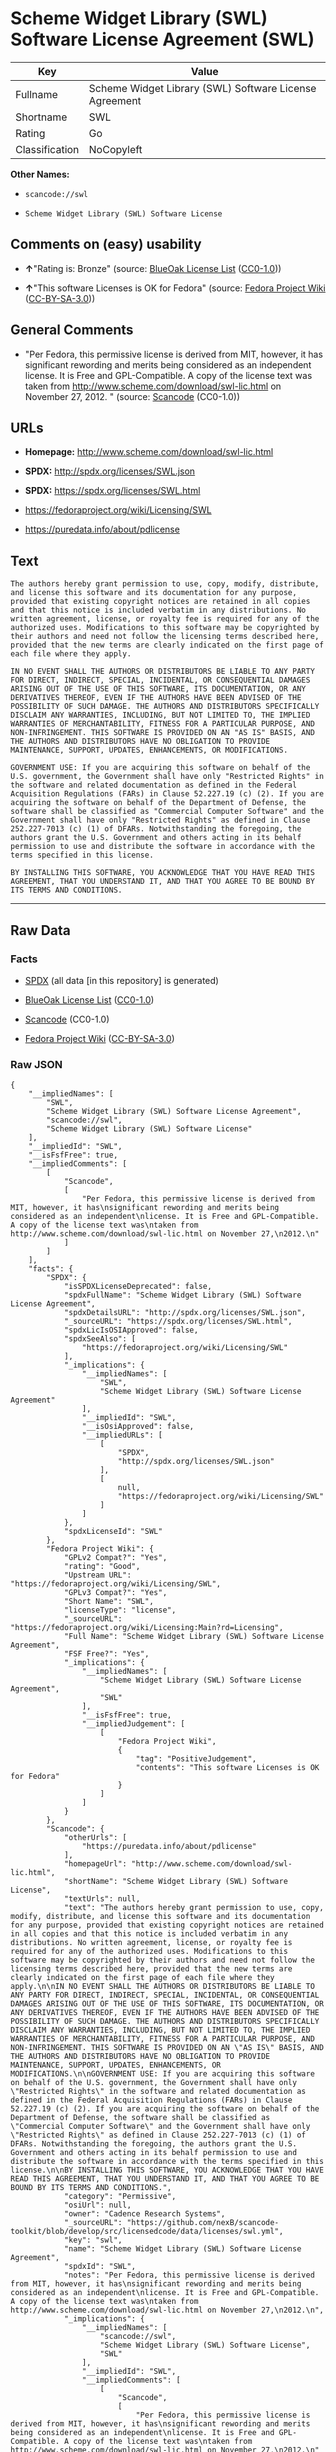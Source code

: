 * Scheme Widget Library (SWL) Software License Agreement (SWL)

| Key              | Value                                                    |
|------------------+----------------------------------------------------------|
| Fullname         | Scheme Widget Library (SWL) Software License Agreement   |
| Shortname        | SWL                                                      |
| Rating           | Go                                                       |
| Classification   | NoCopyleft                                               |

*Other Names:*

- =scancode://swl=

- =Scheme Widget Library (SWL) Software License=

** Comments on (easy) usability

- *↑*"Rating is: Bronze" (source:
  [[https://blueoakcouncil.org/list][BlueOak License List]]
  ([[https://raw.githubusercontent.com/blueoakcouncil/blue-oak-list-npm-package/master/LICENSE][CC0-1.0]]))

- *↑*"This software Licenses is OK for Fedora" (source:
  [[https://fedoraproject.org/wiki/Licensing:Main?rd=Licensing][Fedora
  Project Wiki]]
  ([[https://creativecommons.org/licenses/by-sa/3.0/legalcode][CC-BY-SA-3.0]]))

** General Comments

- "Per Fedora, this permissive license is derived from MIT, however, it
  has significant rewording and merits being considered as an
  independent license. It is Free and GPL-Compatible. A copy of the
  license text was taken from
  http://www.scheme.com/download/swl-lic.html on November 27, 2012. "
  (source:
  [[https://github.com/nexB/scancode-toolkit/blob/develop/src/licensedcode/data/licenses/swl.yml][Scancode]]
  (CC0-1.0))

** URLs

- *Homepage:* http://www.scheme.com/download/swl-lic.html

- *SPDX:* http://spdx.org/licenses/SWL.json

- *SPDX:* https://spdx.org/licenses/SWL.html

- https://fedoraproject.org/wiki/Licensing/SWL

- https://puredata.info/about/pdlicense

** Text

#+BEGIN_EXAMPLE
  The authors hereby grant permission to use, copy, modify, distribute, and license this software and its documentation for any purpose, provided that existing copyright notices are retained in all copies and that this notice is included verbatim in any distributions. No written agreement, license, or royalty fee is required for any of the authorized uses. Modifications to this software may be copyrighted by their authors and need not follow the licensing terms described here, provided that the new terms are clearly indicated on the first page of each file where they apply.

  IN NO EVENT SHALL THE AUTHORS OR DISTRIBUTORS BE LIABLE TO ANY PARTY FOR DIRECT, INDIRECT, SPECIAL, INCIDENTAL, OR CONSEQUENTIAL DAMAGES ARISING OUT OF THE USE OF THIS SOFTWARE, ITS DOCUMENTATION, OR ANY DERIVATIVES THEREOF, EVEN IF THE AUTHORS HAVE BEEN ADVISED OF THE POSSIBILITY OF SUCH DAMAGE. THE AUTHORS AND DISTRIBUTORS SPECIFICALLY DISCLAIM ANY WARRANTIES, INCLUDING, BUT NOT LIMITED TO, THE IMPLIED WARRANTIES OF MERCHANTABILITY, FITNESS FOR A PARTICULAR PURPOSE, AND NON-INFRINGEMENT. THIS SOFTWARE IS PROVIDED ON AN "AS IS" BASIS, AND THE AUTHORS AND DISTRIBUTORS HAVE NO OBLIGATION TO PROVIDE MAINTENANCE, SUPPORT, UPDATES, ENHANCEMENTS, OR MODIFICATIONS.

  GOVERNMENT USE: If you are acquiring this software on behalf of the U.S. government, the Government shall have only "Restricted Rights" in the software and related documentation as defined in the Federal Acquisition Regulations (FARs) in Clause 52.227.19 (c) (2). If you are acquiring the software on behalf of the Department of Defense, the software shall be classified as "Commercial Computer Software" and the Government shall have only "Restricted Rights" as defined in Clause 252.227-7013 (c) (1) of DFARs. Notwithstanding the foregoing, the authors grant the U.S. Government and others acting in its behalf permission to use and distribute the software in accordance with the terms specified in this license.

  BY INSTALLING THIS SOFTWARE, YOU ACKNOWLEDGE THAT YOU HAVE READ THIS AGREEMENT, THAT YOU UNDERSTAND IT, AND THAT YOU AGREE TO BE BOUND BY ITS TERMS AND CONDITIONS.
#+END_EXAMPLE

--------------

** Raw Data

*** Facts

- [[https://spdx.org/licenses/SWL.html][SPDX]] (all data [in this
  repository] is generated)

- [[https://blueoakcouncil.org/list][BlueOak License List]]
  ([[https://raw.githubusercontent.com/blueoakcouncil/blue-oak-list-npm-package/master/LICENSE][CC0-1.0]])

- [[https://github.com/nexB/scancode-toolkit/blob/develop/src/licensedcode/data/licenses/swl.yml][Scancode]]
  (CC0-1.0)

- [[https://fedoraproject.org/wiki/Licensing:Main?rd=Licensing][Fedora
  Project Wiki]]
  ([[https://creativecommons.org/licenses/by-sa/3.0/legalcode][CC-BY-SA-3.0]])

*** Raw JSON

#+BEGIN_EXAMPLE
  {
      "__impliedNames": [
          "SWL",
          "Scheme Widget Library (SWL) Software License Agreement",
          "scancode://swl",
          "Scheme Widget Library (SWL) Software License"
      ],
      "__impliedId": "SWL",
      "__isFsfFree": true,
      "__impliedComments": [
          [
              "Scancode",
              [
                  "Per Fedora, this permissive license is derived from MIT, however, it has\nsignificant rewording and merits being considered as an independent\nlicense. It is Free and GPL-Compatible. A copy of the license text was\ntaken from http://www.scheme.com/download/swl-lic.html on November 27,\n2012.\n"
              ]
          ]
      ],
      "facts": {
          "SPDX": {
              "isSPDXLicenseDeprecated": false,
              "spdxFullName": "Scheme Widget Library (SWL) Software License Agreement",
              "spdxDetailsURL": "http://spdx.org/licenses/SWL.json",
              "_sourceURL": "https://spdx.org/licenses/SWL.html",
              "spdxLicIsOSIApproved": false,
              "spdxSeeAlso": [
                  "https://fedoraproject.org/wiki/Licensing/SWL"
              ],
              "_implications": {
                  "__impliedNames": [
                      "SWL",
                      "Scheme Widget Library (SWL) Software License Agreement"
                  ],
                  "__impliedId": "SWL",
                  "__isOsiApproved": false,
                  "__impliedURLs": [
                      [
                          "SPDX",
                          "http://spdx.org/licenses/SWL.json"
                      ],
                      [
                          null,
                          "https://fedoraproject.org/wiki/Licensing/SWL"
                      ]
                  ]
              },
              "spdxLicenseId": "SWL"
          },
          "Fedora Project Wiki": {
              "GPLv2 Compat?": "Yes",
              "rating": "Good",
              "Upstream URL": "https://fedoraproject.org/wiki/Licensing/SWL",
              "GPLv3 Compat?": "Yes",
              "Short Name": "SWL",
              "licenseType": "license",
              "_sourceURL": "https://fedoraproject.org/wiki/Licensing:Main?rd=Licensing",
              "Full Name": "Scheme Widget Library (SWL) Software License Agreement",
              "FSF Free?": "Yes",
              "_implications": {
                  "__impliedNames": [
                      "Scheme Widget Library (SWL) Software License Agreement",
                      "SWL"
                  ],
                  "__isFsfFree": true,
                  "__impliedJudgement": [
                      [
                          "Fedora Project Wiki",
                          {
                              "tag": "PositiveJudgement",
                              "contents": "This software Licenses is OK for Fedora"
                          }
                      ]
                  ]
              }
          },
          "Scancode": {
              "otherUrls": [
                  "https://puredata.info/about/pdlicense"
              ],
              "homepageUrl": "http://www.scheme.com/download/swl-lic.html",
              "shortName": "Scheme Widget Library (SWL) Software License",
              "textUrls": null,
              "text": "The authors hereby grant permission to use, copy, modify, distribute, and license this software and its documentation for any purpose, provided that existing copyright notices are retained in all copies and that this notice is included verbatim in any distributions. No written agreement, license, or royalty fee is required for any of the authorized uses. Modifications to this software may be copyrighted by their authors and need not follow the licensing terms described here, provided that the new terms are clearly indicated on the first page of each file where they apply.\n\nIN NO EVENT SHALL THE AUTHORS OR DISTRIBUTORS BE LIABLE TO ANY PARTY FOR DIRECT, INDIRECT, SPECIAL, INCIDENTAL, OR CONSEQUENTIAL DAMAGES ARISING OUT OF THE USE OF THIS SOFTWARE, ITS DOCUMENTATION, OR ANY DERIVATIVES THEREOF, EVEN IF THE AUTHORS HAVE BEEN ADVISED OF THE POSSIBILITY OF SUCH DAMAGE. THE AUTHORS AND DISTRIBUTORS SPECIFICALLY DISCLAIM ANY WARRANTIES, INCLUDING, BUT NOT LIMITED TO, THE IMPLIED WARRANTIES OF MERCHANTABILITY, FITNESS FOR A PARTICULAR PURPOSE, AND NON-INFRINGEMENT. THIS SOFTWARE IS PROVIDED ON AN \"AS IS\" BASIS, AND THE AUTHORS AND DISTRIBUTORS HAVE NO OBLIGATION TO PROVIDE MAINTENANCE, SUPPORT, UPDATES, ENHANCEMENTS, OR MODIFICATIONS.\n\nGOVERNMENT USE: If you are acquiring this software on behalf of the U.S. government, the Government shall have only \"Restricted Rights\" in the software and related documentation as defined in the Federal Acquisition Regulations (FARs) in Clause 52.227.19 (c) (2). If you are acquiring the software on behalf of the Department of Defense, the software shall be classified as \"Commercial Computer Software\" and the Government shall have only \"Restricted Rights\" as defined in Clause 252.227-7013 (c) (1) of DFARs. Notwithstanding the foregoing, the authors grant the U.S. Government and others acting in its behalf permission to use and distribute the software in accordance with the terms specified in this license.\n\nBY INSTALLING THIS SOFTWARE, YOU ACKNOWLEDGE THAT YOU HAVE READ THIS AGREEMENT, THAT YOU UNDERSTAND IT, AND THAT YOU AGREE TO BE BOUND BY ITS TERMS AND CONDITIONS.",
              "category": "Permissive",
              "osiUrl": null,
              "owner": "Cadence Research Systems",
              "_sourceURL": "https://github.com/nexB/scancode-toolkit/blob/develop/src/licensedcode/data/licenses/swl.yml",
              "key": "swl",
              "name": "Scheme Widget Library (SWL) Software License Agreement",
              "spdxId": "SWL",
              "notes": "Per Fedora, this permissive license is derived from MIT, however, it has\nsignificant rewording and merits being considered as an independent\nlicense. It is Free and GPL-Compatible. A copy of the license text was\ntaken from http://www.scheme.com/download/swl-lic.html on November 27,\n2012.\n",
              "_implications": {
                  "__impliedNames": [
                      "scancode://swl",
                      "Scheme Widget Library (SWL) Software License",
                      "SWL"
                  ],
                  "__impliedId": "SWL",
                  "__impliedComments": [
                      [
                          "Scancode",
                          [
                              "Per Fedora, this permissive license is derived from MIT, however, it has\nsignificant rewording and merits being considered as an independent\nlicense. It is Free and GPL-Compatible. A copy of the license text was\ntaken from http://www.scheme.com/download/swl-lic.html on November 27,\n2012.\n"
                          ]
                      ]
                  ],
                  "__impliedCopyleft": [
                      [
                          "Scancode",
                          "NoCopyleft"
                      ]
                  ],
                  "__calculatedCopyleft": "NoCopyleft",
                  "__impliedText": "The authors hereby grant permission to use, copy, modify, distribute, and license this software and its documentation for any purpose, provided that existing copyright notices are retained in all copies and that this notice is included verbatim in any distributions. No written agreement, license, or royalty fee is required for any of the authorized uses. Modifications to this software may be copyrighted by their authors and need not follow the licensing terms described here, provided that the new terms are clearly indicated on the first page of each file where they apply.\n\nIN NO EVENT SHALL THE AUTHORS OR DISTRIBUTORS BE LIABLE TO ANY PARTY FOR DIRECT, INDIRECT, SPECIAL, INCIDENTAL, OR CONSEQUENTIAL DAMAGES ARISING OUT OF THE USE OF THIS SOFTWARE, ITS DOCUMENTATION, OR ANY DERIVATIVES THEREOF, EVEN IF THE AUTHORS HAVE BEEN ADVISED OF THE POSSIBILITY OF SUCH DAMAGE. THE AUTHORS AND DISTRIBUTORS SPECIFICALLY DISCLAIM ANY WARRANTIES, INCLUDING, BUT NOT LIMITED TO, THE IMPLIED WARRANTIES OF MERCHANTABILITY, FITNESS FOR A PARTICULAR PURPOSE, AND NON-INFRINGEMENT. THIS SOFTWARE IS PROVIDED ON AN \"AS IS\" BASIS, AND THE AUTHORS AND DISTRIBUTORS HAVE NO OBLIGATION TO PROVIDE MAINTENANCE, SUPPORT, UPDATES, ENHANCEMENTS, OR MODIFICATIONS.\n\nGOVERNMENT USE: If you are acquiring this software on behalf of the U.S. government, the Government shall have only \"Restricted Rights\" in the software and related documentation as defined in the Federal Acquisition Regulations (FARs) in Clause 52.227.19 (c) (2). If you are acquiring the software on behalf of the Department of Defense, the software shall be classified as \"Commercial Computer Software\" and the Government shall have only \"Restricted Rights\" as defined in Clause 252.227-7013 (c) (1) of DFARs. Notwithstanding the foregoing, the authors grant the U.S. Government and others acting in its behalf permission to use and distribute the software in accordance with the terms specified in this license.\n\nBY INSTALLING THIS SOFTWARE, YOU ACKNOWLEDGE THAT YOU HAVE READ THIS AGREEMENT, THAT YOU UNDERSTAND IT, AND THAT YOU AGREE TO BE BOUND BY ITS TERMS AND CONDITIONS.",
                  "__impliedURLs": [
                      [
                          "Homepage",
                          "http://www.scheme.com/download/swl-lic.html"
                      ],
                      [
                          null,
                          "https://puredata.info/about/pdlicense"
                      ]
                  ]
              }
          },
          "BlueOak License List": {
              "BlueOakRating": "Bronze",
              "url": "https://spdx.org/licenses/SWL.html",
              "isPermissive": true,
              "_sourceURL": "https://blueoakcouncil.org/list",
              "name": "Scheme Widget Library (SWL) Software License Agreement",
              "id": "SWL",
              "_implications": {
                  "__impliedNames": [
                      "SWL",
                      "Scheme Widget Library (SWL) Software License Agreement"
                  ],
                  "__impliedJudgement": [
                      [
                          "BlueOak License List",
                          {
                              "tag": "PositiveJudgement",
                              "contents": "Rating is: Bronze"
                          }
                      ]
                  ],
                  "__impliedCopyleft": [
                      [
                          "BlueOak License List",
                          "NoCopyleft"
                      ]
                  ],
                  "__calculatedCopyleft": "NoCopyleft",
                  "__impliedURLs": [
                      [
                          "SPDX",
                          "https://spdx.org/licenses/SWL.html"
                      ]
                  ]
              }
          }
      },
      "__impliedJudgement": [
          [
              "BlueOak License List",
              {
                  "tag": "PositiveJudgement",
                  "contents": "Rating is: Bronze"
              }
          ],
          [
              "Fedora Project Wiki",
              {
                  "tag": "PositiveJudgement",
                  "contents": "This software Licenses is OK for Fedora"
              }
          ]
      ],
      "__impliedCopyleft": [
          [
              "BlueOak License List",
              "NoCopyleft"
          ],
          [
              "Scancode",
              "NoCopyleft"
          ]
      ],
      "__calculatedCopyleft": "NoCopyleft",
      "__isOsiApproved": false,
      "__impliedText": "The authors hereby grant permission to use, copy, modify, distribute, and license this software and its documentation for any purpose, provided that existing copyright notices are retained in all copies and that this notice is included verbatim in any distributions. No written agreement, license, or royalty fee is required for any of the authorized uses. Modifications to this software may be copyrighted by their authors and need not follow the licensing terms described here, provided that the new terms are clearly indicated on the first page of each file where they apply.\n\nIN NO EVENT SHALL THE AUTHORS OR DISTRIBUTORS BE LIABLE TO ANY PARTY FOR DIRECT, INDIRECT, SPECIAL, INCIDENTAL, OR CONSEQUENTIAL DAMAGES ARISING OUT OF THE USE OF THIS SOFTWARE, ITS DOCUMENTATION, OR ANY DERIVATIVES THEREOF, EVEN IF THE AUTHORS HAVE BEEN ADVISED OF THE POSSIBILITY OF SUCH DAMAGE. THE AUTHORS AND DISTRIBUTORS SPECIFICALLY DISCLAIM ANY WARRANTIES, INCLUDING, BUT NOT LIMITED TO, THE IMPLIED WARRANTIES OF MERCHANTABILITY, FITNESS FOR A PARTICULAR PURPOSE, AND NON-INFRINGEMENT. THIS SOFTWARE IS PROVIDED ON AN \"AS IS\" BASIS, AND THE AUTHORS AND DISTRIBUTORS HAVE NO OBLIGATION TO PROVIDE MAINTENANCE, SUPPORT, UPDATES, ENHANCEMENTS, OR MODIFICATIONS.\n\nGOVERNMENT USE: If you are acquiring this software on behalf of the U.S. government, the Government shall have only \"Restricted Rights\" in the software and related documentation as defined in the Federal Acquisition Regulations (FARs) in Clause 52.227.19 (c) (2). If you are acquiring the software on behalf of the Department of Defense, the software shall be classified as \"Commercial Computer Software\" and the Government shall have only \"Restricted Rights\" as defined in Clause 252.227-7013 (c) (1) of DFARs. Notwithstanding the foregoing, the authors grant the U.S. Government and others acting in its behalf permission to use and distribute the software in accordance with the terms specified in this license.\n\nBY INSTALLING THIS SOFTWARE, YOU ACKNOWLEDGE THAT YOU HAVE READ THIS AGREEMENT, THAT YOU UNDERSTAND IT, AND THAT YOU AGREE TO BE BOUND BY ITS TERMS AND CONDITIONS.",
      "__impliedURLs": [
          [
              "SPDX",
              "http://spdx.org/licenses/SWL.json"
          ],
          [
              null,
              "https://fedoraproject.org/wiki/Licensing/SWL"
          ],
          [
              "SPDX",
              "https://spdx.org/licenses/SWL.html"
          ],
          [
              "Homepage",
              "http://www.scheme.com/download/swl-lic.html"
          ],
          [
              null,
              "https://puredata.info/about/pdlicense"
          ]
      ]
  }
#+END_EXAMPLE

*** Dot Cluster Graph

[[../dot/SWL.svg]]